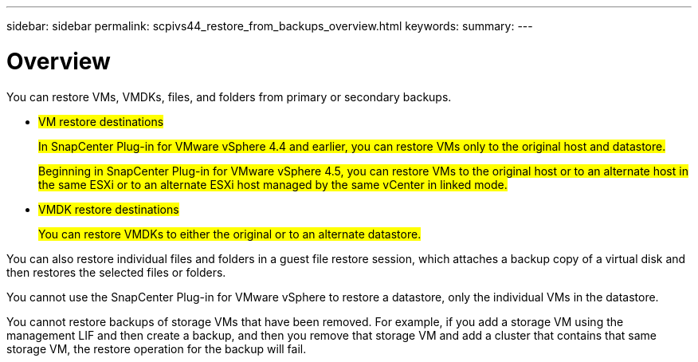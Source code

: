---
sidebar: sidebar
permalink: scpivs44_restore_from_backups_overview.html
keywords:
summary:
---

= Overview
:hardbreaks:
:nofooter:
:icons: font
:linkattrs:
:imagesdir: ./media/

//
// This file was created with NDAC Version 2.0 (August 17, 2020)
//
// 2020-09-09 12:24:24.060765
//

[.lead]
You can restore VMs, VMDKs, files, and folders from primary or secondary backups.

* #VM restore destinations#
+
#In SnapCenter Plug-in for VMware vSphere 4.4 and earlier, you can restore VMs only to the original host and datastore.#
+
#Beginning in SnapCenter Plug-in for VMware vSphere 4.5, you can restore VMs to the original host or to an alternate host in the same ESXi or to an alternate ESXi host managed by the same vCenter in linked mode.#

* #VMDK restore destinations#
+
#You can restore VMDKs to either the original or to an alternate datastore.#

You can also restore individual files and folders in a guest file restore session, which attaches a backup copy of a virtual disk and then restores the selected files or folders.

You cannot use the SnapCenter Plug-in for VMware vSphere to restore a datastore, only the individual VMs in the datastore.

You cannot restore backups of storage VMs that have been removed. For example, if you add a storage VM using the management LIF and then create a backup, and then you remove that storage VM and add a cluster that contains that same storage VM, the restore operation for the backup will fail.
